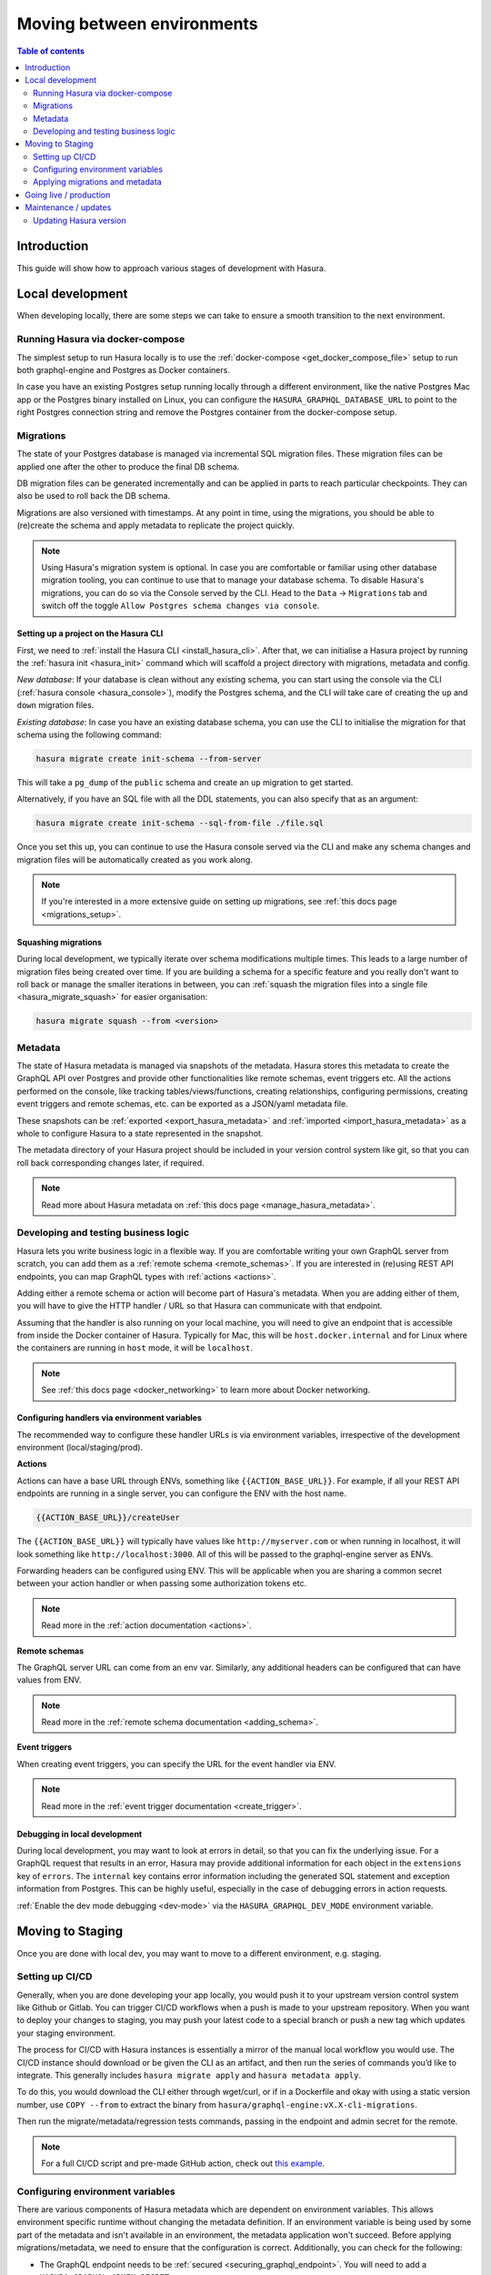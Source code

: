 .. meta::
   :description: Guide for moving between environments in Hasura 
   :keywords: hasura, docs, guide, local dev, staging, production, environment

.. _guide_environments:

Moving between environments
===========================

.. contents:: Table of contents
  :backlinks: none
  :depth: 2
  :local:

Introduction
------------

This guide will show how to approach various stages of development with Hasura.

Local development
-----------------

When developing locally, there are some steps we can take to ensure a smooth transition to the next environment.

Running Hasura via docker-compose
^^^^^^^^^^^^^^^^^^^^^^^^^^^^^^^^^

The simplest setup to run Hasura locally is to use the :ref:`docker-compose <get_docker_compose_file>` setup 
to run both graphql-engine and Postgres as Docker containers.

In case you have an existing Postgres setup running locally through a different environment, 
like the native Postgres Mac app or the Postgres binary installed on Linux, you can configure 
the ``HASURA_GRAPHQL_DATABASE_URL`` to point to the right Postgres connection string and remove the Postgres container from the docker-compose setup.

Migrations
^^^^^^^^^^

The state of your Postgres database is managed via incremental SQL migration files. 
These migration files can be applied one after the other to produce the final DB schema.

DB migration files can be generated incrementally and can be applied in parts to reach particular checkpoints. 
They can also be used to roll back the DB schema.

Migrations are also versioned with timestamps. At any point in time, using the migrations, 
you should be able to (re)create the schema and apply metadata to replicate the project quickly.

.. note::

    Using Hasura's migration system is optional. In case you are comfortable or familiar using other database migration tooling, 
    you can continue to use that to manage your database schema. To disable Hasura's migrations, you can do so via the Console served by the CLI. 
    Head to the ``Data`` -> ``Migrations`` tab and switch off the toggle ``Allow Postgres schema changes via console``.

Setting up a project on the Hasura CLI
**************************************

First, we need to :ref:`install the Hasura CLI <install_hasura_cli>`. 
After that, we can initialise a Hasura project by running the :ref:`hasura init <hasura_init>` command which will scaffold a project directory with migrations, metadata and config.

*New database*: If your database is clean without any existing schema, you can start using the console via the CLI (:ref:`hasura console <hasura_console>`), 
modify the Postgres schema, and the CLI will take care of creating the ``up`` and ``down`` migration files.

*Existing database*: In case you have an existing database schema, you can use the CLI to initialise the migration for that schema using the following command:

.. code-block:: bash

    hasura migrate create init-schema --from-server

This will take a ``pg_dump`` of the ``public`` schema and create an ``up`` migration to get started. 

Alternatively, if you have an SQL file with all the DDL statements, you can also specify that as an argument:

.. code-block:: bash

    hasura migrate create init-schema --sql-from-file ./file.sql

Once you set this up, you can continue to use the Hasura console served via the CLI and make any schema changes and migration files will be automatically created as you work along.

.. note::

    If you're interested in a more extensive guide on setting up migrations, see :ref:`this docs page <migrations_setup>`.

Squashing migrations
********************

During local development, we typically iterate over schema modifications multiple times. 
This leads to a large number of migration files being created over time. 
If you are building a schema for a specific feature and you really don't want to roll back or manage the smaller iterations in between, 
you can :ref:`squash the migration files into a single file <hasura_migrate_squash>` for easier organisation:

.. code-block:: bash

    hasura migrate squash --from <version>


Metadata
^^^^^^^^

The state of Hasura metadata is managed via snapshots of the metadata. Hasura stores this metadata to create the GraphQL API over Postgres and provide other functionalities like remote schemas, event triggers etc. 
All the actions performed on the console, like tracking tables/views/functions, creating relationships, configuring permissions, 
creating event triggers and remote schemas, etc. can be exported as a JSON/yaml metadata file.

These snapshots can be :ref:`exported <export_hasura_metadata>` and :ref:`imported <import_hasura_metadata>` as a whole to configure Hasura to a state represented in the snapshot.

The metadata directory of your Hasura project should be included in your version control system like git, 
so that you can roll back corresponding changes later, if required.

.. note::

    Read more about Hasura metadata on :ref:`this docs page <manage_hasura_metadata>`.

Developing and testing business logic
^^^^^^^^^^^^^^^^^^^^^^^^^^^^^^^^^^^^^

Hasura lets you write business logic in a flexible way. 
If you are comfortable writing your own GraphQL server from scratch, you can add them as a :ref:`remote schema <remote_schemas>`. 
If you are interested in (re)using REST API endpoints, you can map GraphQL types with :ref:`actions <actions>`.

Adding either a remote schema or action will become part of Hasura's metadata. 
When you are adding either of them, you will have to give the HTTP handler / URL so that Hasura can communicate with that endpoint.

Assuming that the handler is also running on your local machine, 
you will need to give an endpoint that is accessible from inside the Docker container of Hasura.
Typically for Mac, this will be ``host.docker.internal`` and for Linux where the containers are running in ``host`` mode, 
it will be ``localhost``.

.. note::

    See :ref:`this docs page <docker_networking>` to learn more about Docker networking.

Configuring handlers via environment variables
**********************************************

The recommended way to configure these handler URLs is via environment variables, 
irrespective of the development environment (local/staging/prod).

**Actions**

Actions can have a base URL through ENVs, something like ``{{ACTION_BASE_URL}}``. 
For example, if all your REST API endpoints are running in a single server, you can configure the ENV with the host name.

.. code-block:: bash

    {{ACTION_BASE_URL}}/createUser

The ``{{ACTION_BASE_URL}}`` will typically have values like ``http://myserver.com`` or when running in localhost, 
it will look something like ``http://localhost:3000``. All of this will be passed to the graphql-engine server as ENVs.

Forwarding headers can be configured using ENV. 
This will be applicable when you are sharing a common secret between your action handler or when passing some authorization tokens etc.

.. note::

    Read more in the :ref:`action documentation <actions>`.

**Remote schemas**

The GraphQL server URL can come from an env var. Similarly, any additional headers can be configured that can have values from ENV.

.. note::

    Read more in the :ref:`remote schema documentation <adding_schema>`.

**Event triggers**

When creating event triggers, you can specify the URL for the event handler via ENV.

.. note::

    Read more in the :ref:`event trigger documentation <create_trigger>`.

Debugging in local development
******************************

During local development, you may want to look at errors in detail, so that you can fix the underlying issue. 
For a GraphQL request that results in an error, Hasura may provide additional information for each object in the ``extensions`` key of ``errors``. 
The ``internal`` key contains error information including the generated SQL statement and exception information from Postgres. 
This can be highly useful, especially in the case of debugging errors in action requests.

:ref:`Enable the dev mode debugging <dev-mode>` via the ``HASURA_GRAPHQL_DEV_MODE`` environment variable.

Moving to Staging
-----------------

Once you are done with local dev, you may want to move to a different environment, e.g. staging.

Setting up CI/CD
^^^^^^^^^^^^^^^^

Generally, when you are done developing your app locally, you would push it to your upstream version control system like Github or Gitlab. 
You can trigger CI/CD workflows when a push is made to your upstream repository. 
When you want to deploy your changes to staging, you may push your latest code to a special branch or push a new tag which updates your staging environment.

The process for CI/CD with Hasura instances is essentially a mirror of the manual local workflow you would use. 
The CI/CD instance should download or be given the CLI as an artifact, and then run the series of commands you’d like to integrate. 
This generally includes ``hasura migrate apply`` and ``hasura metadata apply``.

To do this, you would download the CLI either through wget/curl, or if in a Dockerfile and okay with using a static version number, 
use ``COPY --from`` to extract the binary from ``hasura/graphql-engine:vX.X-cli-migrations``.

Then run the migrate/metadata/regression tests commands, passing in the endpoint and admin secret for the remote.

.. note::

    For a full CI/CD script and pre-made GitHub action, check out `this example <https://github.com/GavinRay97/hasura-ci-cd-action>`__.

Configuring environment variables
^^^^^^^^^^^^^^^^^^^^^^^^^^^^^^^^^

There are various components of Hasura metadata which are dependent on environment variables. 
This allows environment specific runtime without changing the metadata definition. 
If an environment variable is being used by some part of the metadata and isn't available in an environment, the metadata application won't succeed. 
Before applying migrations/metadata, we need to ensure that the configuration is correct. 
Additionally, you can check for the following:

- The GraphQL endpoint needs to be :ref:`secured <securing_graphql_endpoint>`. You will need to add a ``HASURA_GRAPHQL_ADMIN_SECRET`` env var.
- Environment variables for various entities like :ref:`actions <actions>` / :ref:`remote schemas <remote_schemas>` / :ref:`event triggers <event_triggers>` need to be configured.

Applying migrations and metadata
^^^^^^^^^^^^^^^^^^^^^^^^^^^^^^^^

Migrations can be :ref:`manually applied <hasura_migrate_apply>` to any Hasura instance through:

.. code-block:: bash

    hasura migrate apply --endpoint <graphql-engine-endpoint> --admin-secret <admin-secret>


This will apply only migrations which have not been already applied to the instance.

Metadata can be :ref:`manually applied <hasura_metadata_apply>` via:

.. code-block:: bash

    hasura metadata apply --endpoint <graphql-engine-endpoint> --admin-secret <admin-secret>

If you are self-hosting Hasura and have a CI/CD setup, you can also :ref:`auto-apply migrations/metadata <auto_apply_migrations>` when the graphql-engine server starts.

Going live / production
-----------------------

:ref:`Hasura Cloud <cloud_getting_started>` is the recommended hosting solution for Hasura as it takes care of Infrastructure management automatically (like auto-scaling), 
apart from providing analytics/rate limiting and other advanced features.

Like with staging, the migrations/metadata workflow needs to be repeated. Also, the following steps should be taken:

- Secure the endpoint with an admin secret.
- Disable the console - so that nobody will be able to modify schema/data directly.
- Disable APIs - except the GraphQL API, you don't need access to other APIs like pg_dump, config and metadata etc.
- Disable dev mode - you don't want expanded detailed internal error messages in production.
- Restrict CORS domains - allow only specific domains to make requests.
- Allow lists - if you know the exact GraphQL queries that would be made to the app, enable allow lists to deny any other request.

.. note::

    Read more about the above steps in the :ref:`production checklist <production_checklist>`.

Maintenance / updates
---------------------

After going live, you can continue to use the same migrations/metadata workflow via the CLI as part of incremental app building.

Updating Hasura version
^^^^^^^^^^^^^^^^^^^^^^^

Instructions on how to update the Hasura version depend on where your Hasura container is hosted. But broadly what we need to update is the Docker image 
``hasura/graphql-engine:<version>`` where the ``<version>`` will be replaced with the latest version (``v1.3.1`` for example).

Hasura Cloud is automatically updated with the most recent stable version. For other popular vendors, check out :ref:`these updating guides <update_hge>`.
